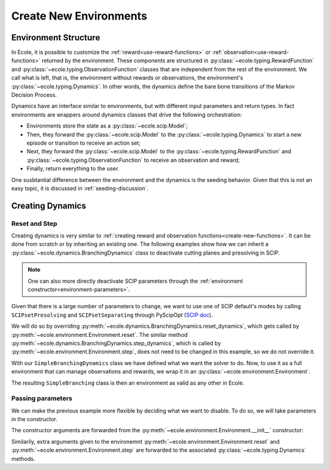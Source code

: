 .. _create-new-environment:

Create New Environments
=======================

Environment Structure
---------------------
In Ecole, it is possible to customize the :ref:`reward<use-reward-functions>` or
:ref:`observation<use-reward-functions>` returned by the environment. These components are structured in
:py:class:`~ecole.typing.RewardFunction` and :py:class:`~ecole.typing.ObservationFunction` classes that are
independent from the rest of the environment. We call what is left, that is, the environment without rewards
or observations, the environment's :py:class:`~ecole.typing.Dynamics`.
In other words, the dynamics define the bare bone transitions of the Markov Decision Process.

Dynamics have an interface similar to environments, but with different input parameters and return
types.
In fact environments are wrappers around dynamics classes that drive the following orchestration:

* Environments store the state as a :py:class:`~ecole.scip.Model`;
* Then, they forward the :py:class:`~ecole.scip.Model` to the :py:class:`~ecole.typing.Dynamics` to start a new
  episode or transition to receive an action set;
* Next, they forward the :py:class:`~ecole.scip.Model` to the :py:class:`~ecole.typing.RewardFunction` and
  :py:class:`~ecole.typing.ObservationFunction` to receive an observation and reward;
* Finally, return everything to the user.

One susbtantial difference between the environment and the dynamics is the seeding behavior.
Given that this is not an easy topic, it is discussed in :ref:`seeding-discussion`.

Creating Dynamics
-----------------

Reset and Step
^^^^^^^^^^^^^^
Creating dynamics is very similar to :ref:`creating reward and observation functions<create-new-functions>`.
It can be done from scratch or by inheriting an existing one.
The following examples show how we can inherit a :py:class:`~ecole.dynamics.BranchingDynamics` class to
deactivate cutting planes and presolving in SCIP.

.. note::

   One can also more directly deactivate SCIP parameters through the
   :ref:`environment constructor<environment-parameters>`.

Given that there is a large number of parameters to change, we want to use one of SCIP default's modes
by calling ``SCIPsetPresolving`` and ``SCIPsetSeparating`` through PyScipOpt
(`SCIP doc <https://www.scipopt.org/doc/html/group__ParameterMethods.php>`_).

We will do so by overriding :py:meth:`~ecole.dynamics.BranchingDynamics.reset_dynamics`, which
gets called by :py:meth:`~ecole.environment.Environment.reset`.
The similar method :py:meth:`~ecole.dynamics.BranchingDynamics.step_dynamics`, which is called
by :py:meth:`~ecole.environment.Environment.step`, does not need to be changed in this
example, so we do not override it.

.. testcode::
   :skipif: pyscipopt is None

   import ecole
   from pyscipopt.scip import PY_SCIP_PARAMSETTING


   class SimpleBranchingDynamics(ecole.dynamics.BranchingDynamics):
       def reset_dynamics(self, model):
           # Share memory with Ecole model
           pyscipopt_model = model.as_pyscipopt()

           pyscipopt_model.setPresolve(PY_SCIP_PARAMSETTING.OFF)
           pyscipopt_model.setSeparating(PY_SCIP_PARAMSETTING.OFF)

           # Let the parent class get the model at the root node and return
           # the done flag / action_set
           return super().reset_dynamics(model)


With our ``SimpleBranchingDynamics`` class we have defined what we want the solver to do.
Now, to use it as a full environment that can manage observations and rewards, we wrap it in an
:py:class:`~ecole.environment.Environment`.


.. testcode::
   :skipif: pyscipopt is None

   class SimpleBranching(ecole.environment.Environment):
       __Dynamics__ = SimpleBranchingDynamics


The resulting ``SimpleBranching`` class is then an environment as valid as any other in Ecole.

Passing parameters
^^^^^^^^^^^^^^^^^^
We can make the previous example more flexible by deciding what we want to disable.
To do so, we will take parameters in the constructor.

.. testcode::
   :skipif: pyscipopt is None

   class SimpleBranchingDynamics(ecole.dynamics.BranchingDynamics):
       def __init__(self, disable_presolve=True, disable_cuts=True, *args, **kwargs):
           super().__init__(*args, **kwargs)
           self.disable_presolve = disable_presolve
           self.disable_cuts = disable_cuts

       def reset_dynamics(self, model):
           # Share memory with Ecole model
           pyscipopt_model = model.as_pyscipopt()

           if self.disable_presolve:
               pyscipopt_model.setPresolve(PY_SCIP_PARAMSETTING.OFF)
           if self.disable_cuts:
               pyscipopt_model.setSeparating(PY_SCIP_PARAMSETTING.OFF)

           # Let the parent class get the model at the root node and return
           # the done flag / action_set
           return super().reset_dynamics(model)


   class SimpleBranching(ecole.environment.Environment):
       __Dynamics__ = SimpleBranchingDynamics


The constructor arguments are forwarded from the :py:meth:`~ecole.environment.Environment.__init__` constructor:

.. testcode::
   :skipif: pyscipopt is None

   env = SimpleBranching(observation_function=None, disable_cuts=False)

Similarily, extra arguments given to the environemnt :py:meth:`~ecole.environment.Environment.reset` and
:py:meth:`~ecole.environment.Environment.step` are forwarded to the associated
:py:class:`~ecole.typing.Dynamics` methods.
